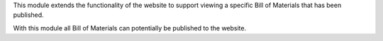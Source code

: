 This module extends the functionality of the website to support viewing
a specific Bill of Materials that has been published.

With this module all Bill of Materials can potentially be published to the website.
